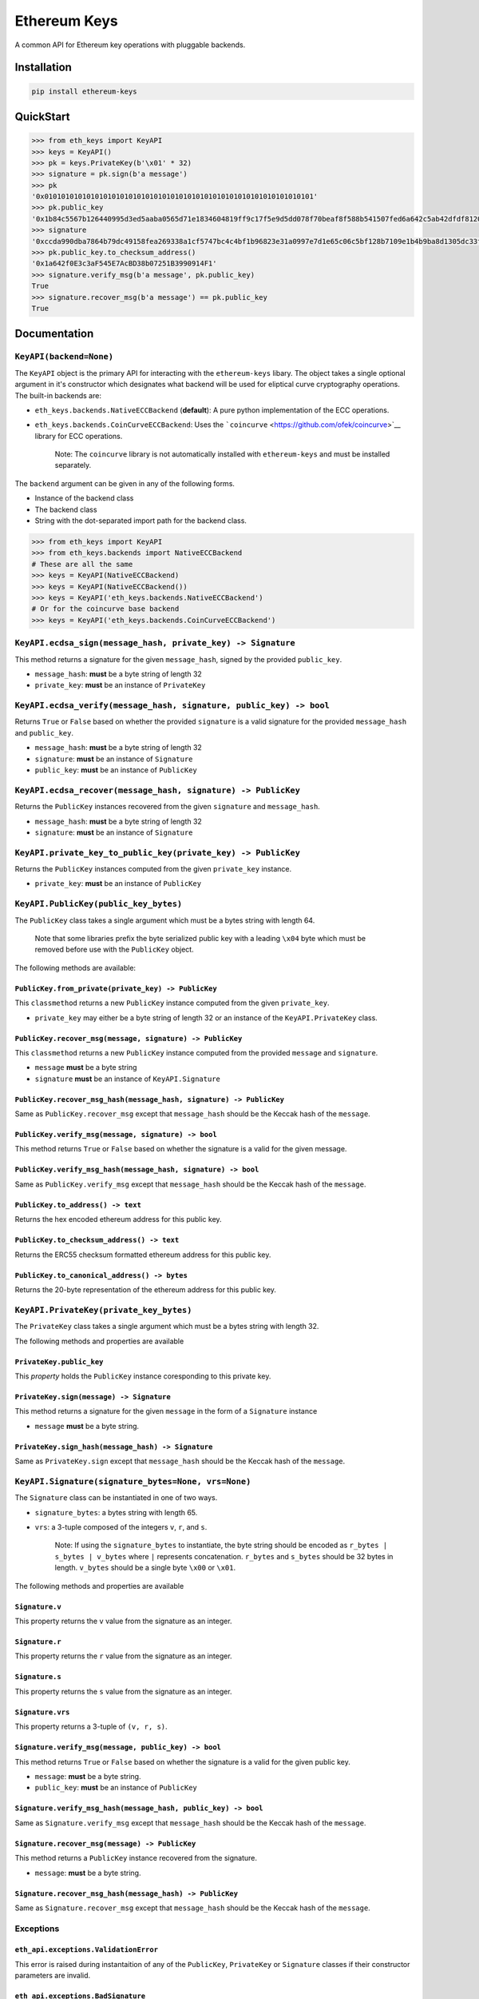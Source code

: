 Ethereum Keys
=============

A common API for Ethereum key operations with pluggable backends.

Installation
------------

.. code:: sh

    pip install ethereum-keys

QuickStart
----------

.. code:: python

    >>> from eth_keys import KeyAPI
    >>> keys = KeyAPI()
    >>> pk = keys.PrivateKey(b'\x01' * 32)
    >>> signature = pk.sign(b'a message')
    >>> pk
    '0x0101010101010101010101010101010101010101010101010101010101010101'
    >>> pk.public_key
    '0x1b84c5567b126440995d3ed5aaba0565d71e1834604819ff9c17f5e9d5dd078f70beaf8f588b541507fed6a642c5ab42dfdf8120a7f639de5122d47a69a8e8d1'
    >>> signature
    '0xccda990dba7864b79dc49158fea269338a1cf5747bc4c4bf1b96823e31a0997e7d1e65c06c5bf128b7109e1b4b9ba8d1305dc33f32f624695b2fa8e02c12c1e000'
    >>> pk.public_key.to_checksum_address()
    '0x1a642f0E3c3aF545E7AcBD38b07251B3990914F1'
    >>> signature.verify_msg(b'a message', pk.public_key)
    True
    >>> signature.recover_msg(b'a message') == pk.public_key
    True

Documentation
-------------

``KeyAPI(backend=None)``
~~~~~~~~~~~~~~~~~~~~~~~~

The ``KeyAPI`` object is the primary API for interacting with the
``ethereum-keys`` libary. The object takes a single optional argument in
it's constructor which designates what backend will be used for
eliptical curve cryptography operations. The built-in backends are:

-  ``eth_keys.backends.NativeECCBackend`` (**default**): A pure python
   implementation of the ECC operations.
-  ``eth_keys.backends.CoinCurveECCBackend``: Uses the
   ```coincurve`` <https://github.com/ofek/coincurve>`__ library for ECC
   operations.

    Note: The ``coincurve`` library is not automatically installed with
    ``ethereum-keys`` and must be installed separately.

The ``backend`` argument can be given in any of the following forms.

-  Instance of the backend class
-  The backend class
-  String with the dot-separated import path for the backend class.

.. code:: python

    >>> from eth_keys import KeyAPI
    >>> from eth_keys.backends import NativeECCBackend
    # These are all the same
    >>> keys = KeyAPI(NativeECCBackend)
    >>> keys = KeyAPI(NativeECCBackend())
    >>> keys = KeyAPI('eth_keys.backends.NativeECCBackend')
    # Or for the coincurve base backend
    >>> keys = KeyAPI('eth_keys.backends.CoinCurveECCBackend')

``KeyAPI.ecdsa_sign(message_hash, private_key) -> Signature``
~~~~~~~~~~~~~~~~~~~~~~~~~~~~~~~~~~~~~~~~~~~~~~~~~~~~~~~~~~~~~

This method returns a signature for the given ``message_hash``, signed
by the provided ``public_key``.

-  ``message_hash``: **must** be a byte string of length 32
-  ``private_key``: **must** be an instance of ``PrivateKey``

``KeyAPI.ecdsa_verify(message_hash, signature, public_key) -> bool``
~~~~~~~~~~~~~~~~~~~~~~~~~~~~~~~~~~~~~~~~~~~~~~~~~~~~~~~~~~~~~~~~~~~~

Returns ``True`` or ``False`` based on whether the provided
``signature`` is a valid signature for the provided ``message_hash`` and
``public_key``.

-  ``message_hash``: **must** be a byte string of length 32
-  ``signature``: **must** be an instance of ``Signature``
-  ``public_key``: **must** be an instance of ``PublicKey``

``KeyAPI.ecdsa_recover(message_hash, signature) -> PublicKey``
~~~~~~~~~~~~~~~~~~~~~~~~~~~~~~~~~~~~~~~~~~~~~~~~~~~~~~~~~~~~~~

Returns the ``PublicKey`` instances recovered from the given
``signature`` and ``message_hash``.

-  ``message_hash``: **must** be a byte string of length 32
-  ``signature``: **must** be an instance of ``Signature``

``KeyAPI.private_key_to_public_key(private_key) -> PublicKey``
~~~~~~~~~~~~~~~~~~~~~~~~~~~~~~~~~~~~~~~~~~~~~~~~~~~~~~~~~~~~~~

Returns the ``PublicKey`` instances computed from the given
``private_key`` instance.

-  ``private_key``: **must** be an instance of ``PublicKey``

``KeyAPI.PublicKey(public_key_bytes)``
~~~~~~~~~~~~~~~~~~~~~~~~~~~~~~~~~~~~~~

The ``PublicKey`` class takes a single argument which must be a bytes
string with length 64.

    Note that some libraries prefix the byte serialized public key with
    a leading ``\x04`` byte which must be removed before use with the
    ``PublicKey`` object.

The following methods are available:

``PublicKey.from_private(private_key) -> PublicKey``
^^^^^^^^^^^^^^^^^^^^^^^^^^^^^^^^^^^^^^^^^^^^^^^^^^^^

This ``classmethod`` returns a new ``PublicKey`` instance computed from
the given ``private_key``.

-  ``private_key`` may either be a byte string of length 32 or an
   instance of the ``KeyAPI.PrivateKey`` class.

``PublicKey.recover_msg(message, signature) -> PublicKey``
^^^^^^^^^^^^^^^^^^^^^^^^^^^^^^^^^^^^^^^^^^^^^^^^^^^^^^^^^^

This ``classmethod`` returns a new ``PublicKey`` instance computed from
the provided ``message`` and ``signature``.

-  ``message`` **must** be a byte string
-  ``signature`` **must** be an instance of ``KeyAPI.Signature``

``PublicKey.recover_msg_hash(message_hash, signature) -> PublicKey``
^^^^^^^^^^^^^^^^^^^^^^^^^^^^^^^^^^^^^^^^^^^^^^^^^^^^^^^^^^^^^^^^^^^^

Same as ``PublicKey.recover_msg`` except that ``message_hash`` should be
the Keccak hash of the ``message``.

``PublicKey.verify_msg(message, signature) -> bool``
^^^^^^^^^^^^^^^^^^^^^^^^^^^^^^^^^^^^^^^^^^^^^^^^^^^^

This method returns ``True`` or ``False`` based on whether the signature
is a valid for the given message.

``PublicKey.verify_msg_hash(message_hash, signature) -> bool``
^^^^^^^^^^^^^^^^^^^^^^^^^^^^^^^^^^^^^^^^^^^^^^^^^^^^^^^^^^^^^^

Same as ``PublicKey.verify_msg`` except that ``message_hash`` should be
the Keccak hash of the ``message``.

``PublicKey.to_address() -> text``
^^^^^^^^^^^^^^^^^^^^^^^^^^^^^^^^^^

Returns the hex encoded ethereum address for this public key.

``PublicKey.to_checksum_address() -> text``
^^^^^^^^^^^^^^^^^^^^^^^^^^^^^^^^^^^^^^^^^^^

Returns the ERC55 checksum formatted ethereum address for this public
key.

``PublicKey.to_canonical_address() -> bytes``
^^^^^^^^^^^^^^^^^^^^^^^^^^^^^^^^^^^^^^^^^^^^^

Returns the 20-byte representation of the ethereum address for this
public key.

``KeyAPI.PrivateKey(private_key_bytes)``
~~~~~~~~~~~~~~~~~~~~~~~~~~~~~~~~~~~~~~~~

The ``PrivateKey`` class takes a single argument which must be a bytes
string with length 32.

The following methods and properties are available

``PrivateKey.public_key``
^^^^^^^^^^^^^^^^^^^^^^^^^

This *property* holds the ``PublicKey`` instance coresponding to this
private key.

``PrivateKey.sign(message) -> Signature``
^^^^^^^^^^^^^^^^^^^^^^^^^^^^^^^^^^^^^^^^^

This method returns a signature for the given ``message`` in the form of
a ``Signature`` instance

-  ``message`` **must** be a byte string.

``PrivateKey.sign_hash(message_hash) -> Signature``
^^^^^^^^^^^^^^^^^^^^^^^^^^^^^^^^^^^^^^^^^^^^^^^^^^^

Same as ``PrivateKey.sign`` except that ``message_hash`` should be the
Keccak hash of the ``message``.

``KeyAPI.Signature(signature_bytes=None, vrs=None)``
~~~~~~~~~~~~~~~~~~~~~~~~~~~~~~~~~~~~~~~~~~~~~~~~~~~~

The ``Signature`` class can be instantiated in one of two ways.

-  ``signature_bytes``: a bytes string with length 65.
-  ``vrs``: a 3-tuple composed of the integers ``v``, ``r``, and ``s``.

    Note: If using the ``signature_bytes`` to instantiate, the byte
    string should be encoded as ``r_bytes | s_bytes | v_bytes`` where
    ``|`` represents concatenation. ``r_bytes`` and ``s_bytes`` should
    be 32 bytes in length. ``v_bytes`` should be a single byte ``\x00``
    or ``\x01``.

The following methods and properties are available

``Signature.v``
^^^^^^^^^^^^^^^

This property returns the ``v`` value from the signature as an integer.

``Signature.r``
^^^^^^^^^^^^^^^

This property returns the ``r`` value from the signature as an integer.

``Signature.s``
^^^^^^^^^^^^^^^

This property returns the ``s`` value from the signature as an integer.

``Signature.vrs``
^^^^^^^^^^^^^^^^^

This property returns a 3-tuple of ``(v, r, s)``.

``Signature.verify_msg(message, public_key) -> bool``
^^^^^^^^^^^^^^^^^^^^^^^^^^^^^^^^^^^^^^^^^^^^^^^^^^^^^

This method returns ``True`` or ``False`` based on whether the signature
is a valid for the given public key.

-  ``message``: **must** be a byte string.
-  ``public_key``: **must** be an instance of ``PublicKey``

``Signature.verify_msg_hash(message_hash, public_key) -> bool``
^^^^^^^^^^^^^^^^^^^^^^^^^^^^^^^^^^^^^^^^^^^^^^^^^^^^^^^^^^^^^^^

Same as ``Signature.verify_msg`` except that ``message_hash`` should be
the Keccak hash of the ``message``.

``Signature.recover_msg(message) -> PublicKey``
^^^^^^^^^^^^^^^^^^^^^^^^^^^^^^^^^^^^^^^^^^^^^^^

This method returns a ``PublicKey`` instance recovered from the
signature.

-  ``message``: **must** be a byte string.

``Signature.recover_msg_hash(message_hash) -> PublicKey``
^^^^^^^^^^^^^^^^^^^^^^^^^^^^^^^^^^^^^^^^^^^^^^^^^^^^^^^^^

Same as ``Signature.recover_msg`` except that ``message_hash`` should be
the Keccak hash of the ``message``.

Exceptions
~~~~~~~~~~

``eth_api.exceptions.ValidationError``
^^^^^^^^^^^^^^^^^^^^^^^^^^^^^^^^^^^^^^

This error is raised during instantaition of any of the ``PublicKey``,
``PrivateKey`` or ``Signature`` classes if their constructor parameters
are invalid.

``eth_api.exceptions.BadSignature``
^^^^^^^^^^^^^^^^^^^^^^^^^^^^^^^^^^^

This error is raised from any of the ``recover`` or ``verify`` methods
involving signatures if the signature is invalid.


